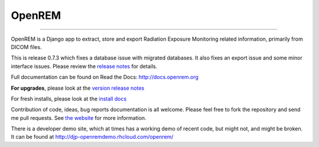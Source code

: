 #######
OpenREM
#######
====================

.. image:: https://coveralls.io/repos/bitbucket/openrem/openrem/badge.svg?branch=develop
    :target: https://coveralls.io/bitbucket/openrem/openrem?branch=develop

.. image:: https://img.shields.io/pypi/v/openrem.svg
    :target: https://badge.fury.io/py/openrem

.. image:: https://img.shields.io/pypi/pyversions/openrem.svg
    :target: https://badge.fury.io/py/openrem

.. .. image:: https://img.shields.io/pypi/dm/openrem.svg
    :target: https://badge.fury.io/py/openrem

.. image:: https://img.shields.io/bitbucket/issues/openrem/openrem.svg
    :target: https://bitbucket.org/openrem/openrem/issues?status=new&status=open


OpenREM is a Django app to extract, store and export Radiation Exposure
Monitoring related information, primarily from DICOM files.

This is release 0.7.3 which fixes a database issue with migrated databases. It also fixes an export issue and
some minor interface issues. Please review the `release notes <http://docs.openrem.org/en/latest/release-0.7.3.html>`_
for details.

Full documentation can be found on Read the Docs: http://docs.openrem.org

**For upgrades**, please look at the `version release notes <http://docs.openrem.org/en/latest/release-0.7.3.html>`_

For fresh installs, please look at the `install docs <http://docs.openrem.org/latest/install.html>`_

Contribution of code, ideas, bug reports documentation is all welcome.
Please feel free to fork the repository and send me pull requests. See
`the website <http://openrem.org/getinvolved>`_ for more information.

There is a developer demo site, which at times has a working demo of recent code, but might not, and 
might be broken. It can be found at http://djp-openremdemo.rhcloud.com/openrem/
